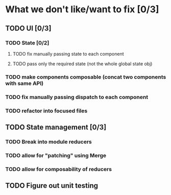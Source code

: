 * What we don't like/want to fix [0/3]

** TODO UI [0/3]
*** TODO State [0/2]
**** TODO fix manually passing state to each component
**** TODO pass only the required state (not the whole global state obj)
*** TODO make components composable (concat two components with same API)
*** TODO fix manually passing dispatch to each component
*** TODO refactor into focused files

** TODO State management [0/3]
*** TODO Break into module reducers
*** TODO allow for "patching" using Merge
*** TODO allow for composability of reducers

** TODO Figure out unit testing
